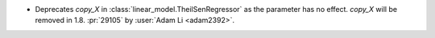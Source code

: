 - Deprecates `copy_X` in :class:`linear_model.TheilSenRegressor` as the parameter
  has no effect. `copy_X` will be removed in 1.8.
  :pr:`29105` by :user:`Adam Li <adam2392>`.
